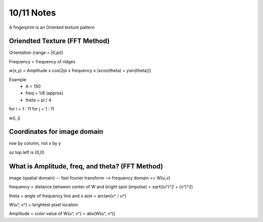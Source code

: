10/11 Notes
===========

A fingerprint is an Oriented texture pattern

Oriendted Texture (FFT Method)
------------------------------

Orientation (range = [0,pi))

Frequency = frequency of ridges

w(x,y) = Amplitude x cos(2pi x frequency x (xcos(theta) + ysin(theta)))

Example
 * A = 150
 * freq = 1/8 (approx)
 * theta = pi / 4
 
for i = 1 : 11
for j = 1 : 11

w(i, j)


Coordinates for image domain
----------------------------

row by column, not x by y

so top left is (0,0)


What is Amplitude, freq, and theta? (FFT Method)
-------------------------------------------------

image (spatial domain) -- fast fourier transform --> frequency domain == W(u,v)

frequency = distance between center of W and bright spot (impulse) = sqrt((u^)^2 + (v^)^2)

theta = angle of frequency line and x axis = arctan(v^ / u^)

W(u^, v^) = brightest pixel location

Amplitude = color value of W(u^, v^) = abs(W(u^, v^))


